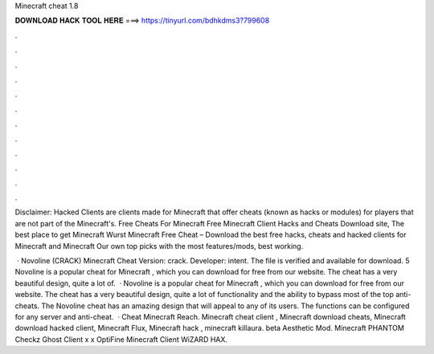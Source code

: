 Minecraft cheat 1.8



𝐃𝐎𝐖𝐍𝐋𝐎𝐀𝐃 𝐇𝐀𝐂𝐊 𝐓𝐎𝐎𝐋 𝐇𝐄𝐑𝐄 ===> https://tinyurl.com/bdhkdms3?799608



.



.



.



.



.



.



.



.



.



.



.



.

Disclaimer: Hacked Clients are clients made for Minecraft that offer cheats (known as hacks or modules) for players that are not part of the Minecraft's. Free Cheats For Minecraft Free Minecraft Client Hacks and Cheats Download site, The best place to get Minecraft Wurst Minecraft Free Cheat –  Download the best free hacks, cheats and hacked clients for Minecraft and Minecraft Our own top picks with the most features/mods, best working.

 · Novoline (CRACK) Minecraft Cheat Version: crack. Developer: intent. The file is verified and available for download. 5 Novoline is a popular cheat for Minecraft , which you can download for free from our website. The cheat has a very beautiful design, quite a lot of.  · Novoline is a popular cheat for Minecraft , which you can download for free from our website. The cheat has a very beautiful design, quite a lot of functionality and the ability to bypass most of the top anti-cheats. The Novoline cheat has an amazing design that will appeal to any of its users. The functions can be configured for any server and anti-cheat.  · Cheat Minecraft Reach. Minecraft cheat client , Minecraft download cheats, Minecraft download hacked client, Minecraft Flux, Minecraft hack , minecraft killaura. beta Aesthetic Mod. Minecraft PHANTOM Checkz Ghost Client x x OptiFine Minecraft Client WiZARD HAX. 

